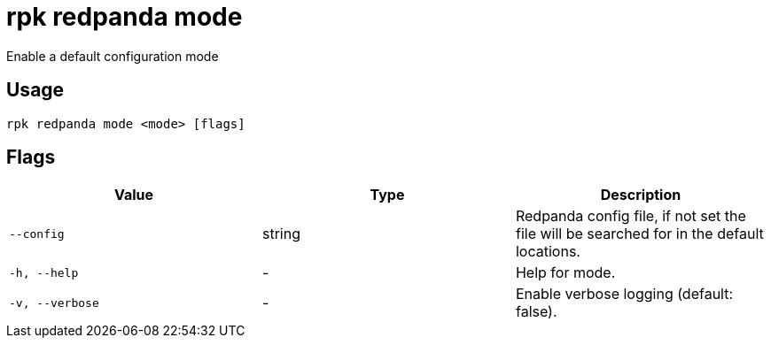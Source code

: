 = rpk redpanda mode
:description: rpk redpanda mode

Enable a default configuration mode

== Usage

[,bash]
----
rpk redpanda mode <mode> [flags]
----

== Flags

[cols="1m,1a,2a]
|===
|*Value* |*Type* |*Description*

|`--config` |string |Redpanda config file, if not set the file will be searched for in the default locations.

|`-h, --help` |- |Help for mode.

|`-v, --verbose` |- |Enable verbose logging (default: false).
|===